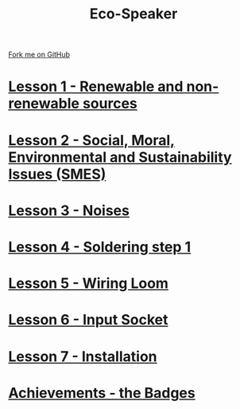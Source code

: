 #+STARTUP:indent
#+HTML_HEAD: <link rel="stylesheet" type="text/css" href="css/styles.css"/>
#+HTML_HEAD_EXTRA: <link href='http://fonts.googleapis.com/css?family=Ubuntu+Mono|Ubuntu' rel='stylesheet' type='text/css'>
#+BEGIN_COMMENT
#+STYLE: <link rel="stylesheet" type="text/css" href="css/styles.css"/>
#+STYLE: <link href='http://fonts.googleapis.com/css?family=Ubuntu+Mono|Ubuntu' rel='stylesheet' type='text/css'>
#+END_COMMENT
#+OPTIONS: f:nil author:nil num:1 creator:nil timestamp:nil 

#+TITLE: Eco-Speaker
#+AUTHOR: Stephen Brown
#+OPTIONS: toc:nil f:nil author:nil num:nil creator:nil timestamp:nil 

#+BEGIN_HTML
<div class=ribbon>
<a href="https://github.com/stsb11/mp3">Fork me on GitHub</a>
</div>
#+END_HTML
[[./img/speaker.jpg]]
* [[file:step_1.html][Lesson 1 - Renewable and non-renewable sources]]
:PROPERTIES:
:HTML_CONTAINER_CLASS: activity
:END:
* [[file:step_2.html][Lesson 2 - Social, Moral, Environmental and Sustainability Issues (SMES)]]
:PROPERTIES:
:HTML_CONTAINER_CLASS: activity
:END:
* [[./step_3.org][Lesson 3 - Noises]]
:PROPERTIES:
:HTML_CONTAINER_CLASS: activity
:END:
* [[file:step_4.html][Lesson 4 - Soldering step 1]]
:PROPERTIES:
:HTML_CONTAINER_CLASS: activity
:END:
* [[./step_5.html][Lesson 5 - Wiring Loom]]
:PROPERTIES:
:HTML_CONTAINER_CLASS: activity
:END:
* [[./step_6.html][Lesson 6 - Input Socket]]
:PROPERTIES:
:HTML_CONTAINER_CLASS: activity
:END:
* [[./step_7.html][Lesson 7 - Installation]]
:PROPERTIES:
:HTML_CONTAINER_CLASS: activity
:END:
* [[./assess.html][Achievements - the Badges]]
:PROPERTIES:
:HTML_CONTAINER_CLASS: activity
:END:
